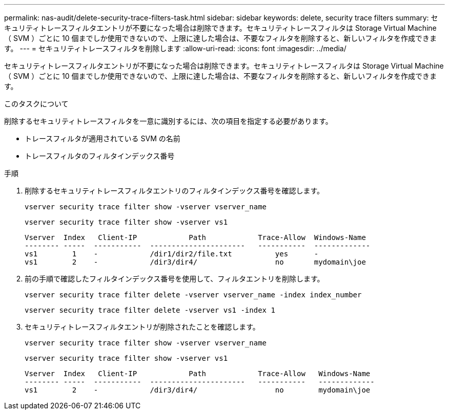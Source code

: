 ---
permalink: nas-audit/delete-security-trace-filters-task.html 
sidebar: sidebar 
keywords: delete, security trace filters 
summary: セキュリティトレースフィルタエントリが不要になった場合は削除できます。セキュリティトレースフィルタは Storage Virtual Machine （ SVM ）ごとに 10 個までしか使用できないので、上限に達した場合は、不要なフィルタを削除すると、新しいフィルタを作成できます。 
---
= セキュリティトレースフィルタを削除します
:allow-uri-read: 
:icons: font
:imagesdir: ../media/


[role="lead"]
セキュリティトレースフィルタエントリが不要になった場合は削除できます。セキュリティトレースフィルタは Storage Virtual Machine （ SVM ）ごとに 10 個までしか使用できないので、上限に達した場合は、不要なフィルタを削除すると、新しいフィルタを作成できます。

.このタスクについて
削除するセキュリティトレースフィルタを一意に識別するには、次の項目を指定する必要があります。

* トレースフィルタが適用されている SVM の名前
* トレースフィルタのフィルタインデックス番号


.手順
. 削除するセキュリティトレースフィルタエントリのフィルタインデックス番号を確認します。
+
`vserver security trace filter show -vserver vserver_name`

+
`vserver security trace filter show -vserver vs1`

+
[listing]
----

Vserver  Index   Client-IP            Path            Trace-Allow  Windows-Name
-------- -----  -----------  ----------------------   -----------  -------------
vs1        1    -            /dir1/dir2/file.txt          yes      -
vs1        2    -            /dir3/dir4/                  no       mydomain\joe
----
. 前の手順で確認したフィルタインデックス番号を使用して、フィルタエントリを削除します。
+
`vserver security trace filter delete -vserver vserver_name -index index_number`

+
`vserver security trace filter delete -vserver vs1 -index 1`

. セキュリティトレースフィルタエントリが削除されたことを確認します。
+
`vserver security trace filter show -vserver vserver_name`

+
`vserver security trace filter show -vserver vs1`

+
[listing]
----

Vserver  Index   Client-IP            Path            Trace-Allow   Windows-Name
-------- -----  -----------  ----------------------   -----------   -------------
vs1        2    -            /dir3/dir4/                  no        mydomain\joe
----


